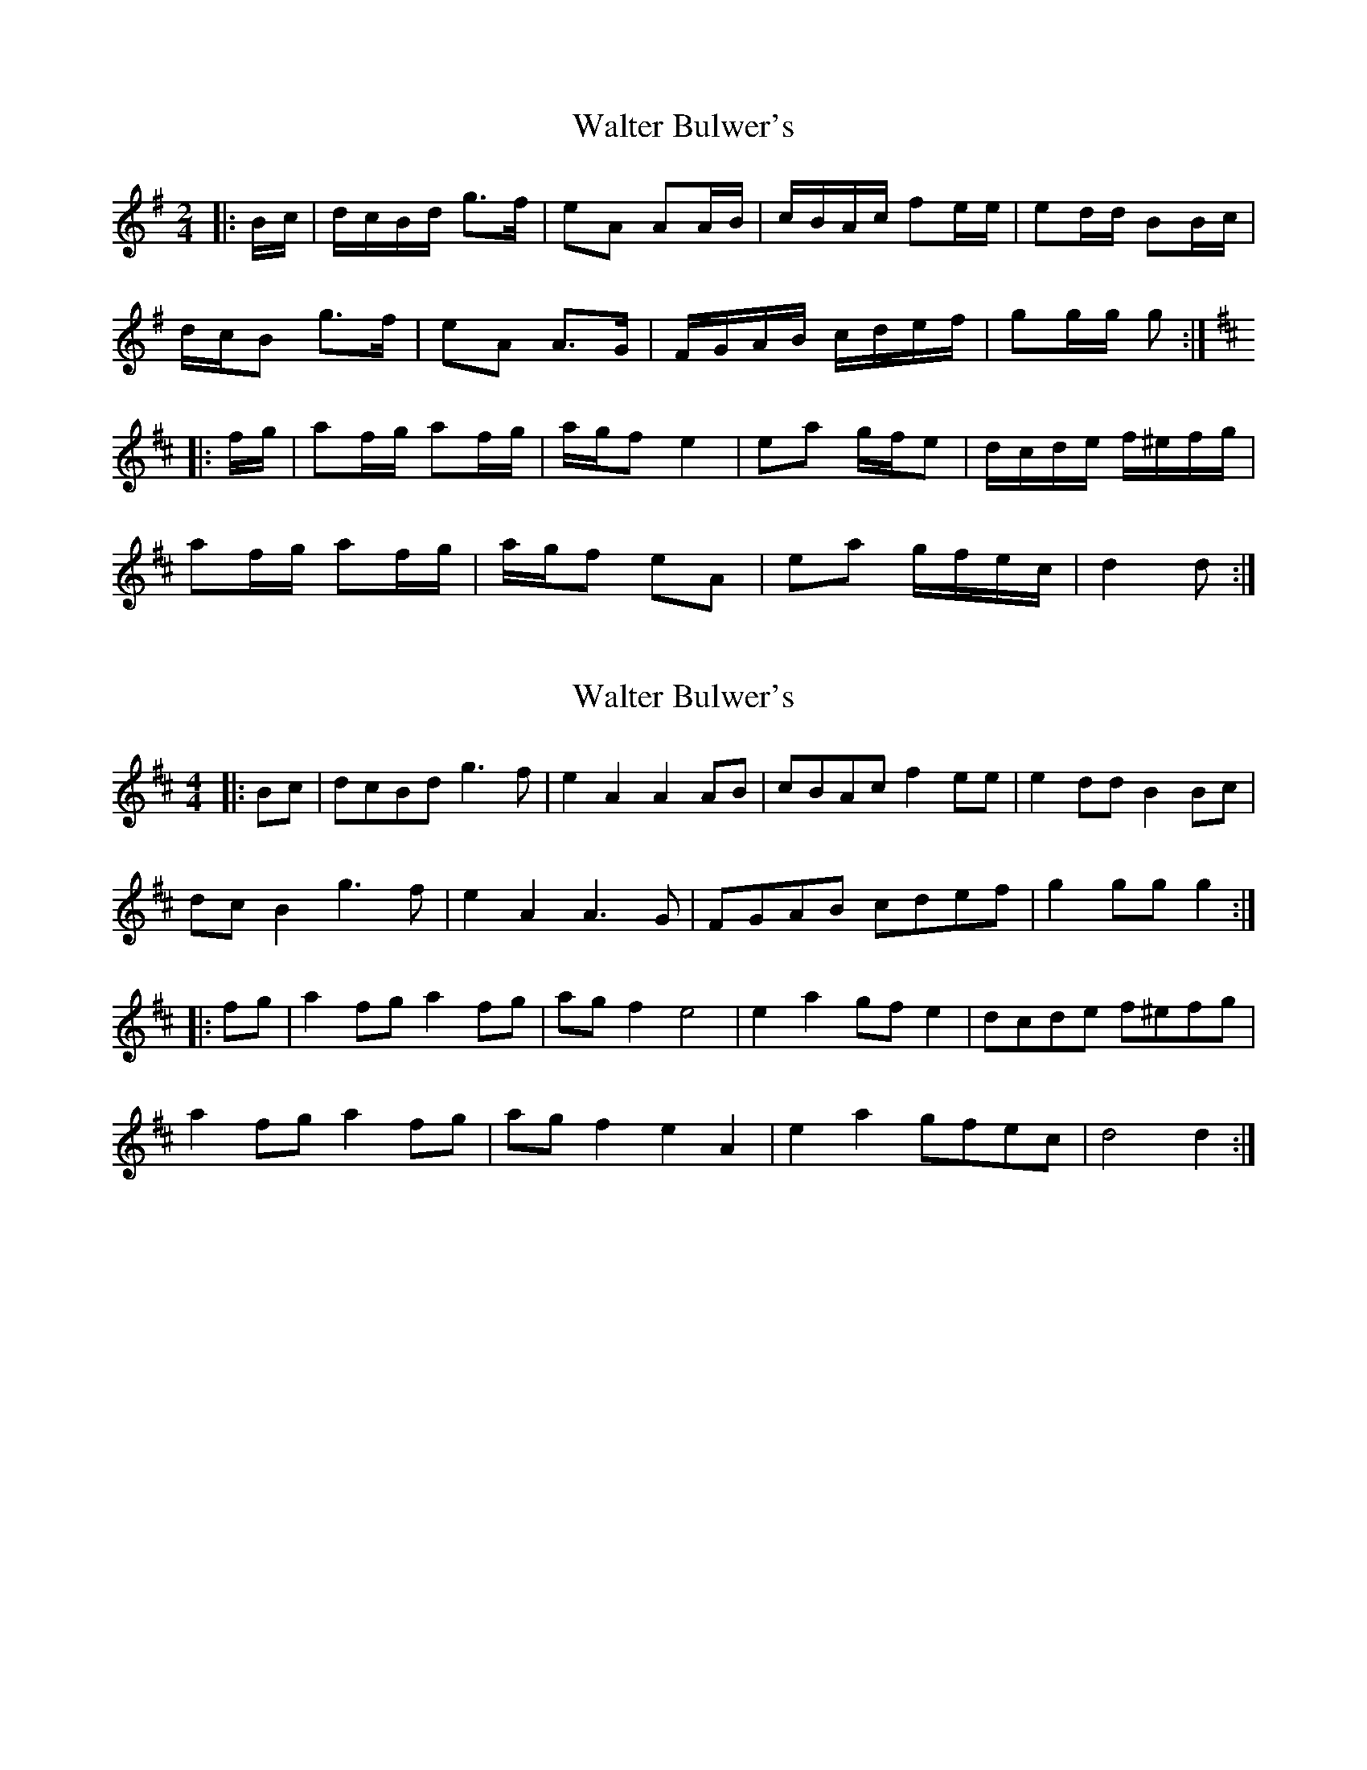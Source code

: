 X: 1
T: Walter Bulwer's
Z: ceolachan
S: https://thesession.org/tunes/10059#setting10059
R: polka
M: 2/4
L: 1/8
K: Gmaj
|: B/c/ |d/c/B/d/ g>f | eA AA/B/ | c/B/A/c/ fe/e/ | ed/d/ BB/c/ |
d/c/B g>f | eA A>G | F/G/A/B/ c/d/e/f/ | gg/g/ g :|
K: DMaj
|: f/g/ |af/g/ af/g/ | a/g/f e2 | ea g/f/e | d/c/d/e/ f/^e/f/g/ |
af/g/ af/g/ | a/g/f eA | ea g/f/e/c/ | d2 d :|
X: 2
T: Walter Bulwer's
Z: ceolachan
S: https://thesession.org/tunes/10059#setting20196
R: polka
M: 2/4
L: 1/8
K: Dmaj
M: 4/4
|: Bc |dcBd g3 f | e2 A2 A2 AB | cBAc f2 ee | e2 dd B2 Bc |
dc B2 g3 f | e2 A2 A3 G | FGAB cdef | g2 gg g2 :|
K: DMaj
|: fg |a2 fg a2 fg | ag f2 e4 | e2 a2 gf e2 | dcde f^efg |
a2 fg a2 fg | ag f2 e2 A2 | e2 a2 gfec | d4 d2 :|
X: 3
T: Walter Bulwer's
Z: ceolachan
S: https://thesession.org/tunes/10059#setting20197
R: polka
M: 2/4
L: 1/8
K: Dmaj
|: B/c/ |d/c/B gf | eA A>B | c/B/A fe | ed B>c |
d/c/B gf | eA A>G | F/G/A/B/ c/d/e/f/ | g2- g :|
K: DMaj
|: f/g/ |af/g/ af/g/ | a/g/f e2 | ea g/f/e | d/c/d/e/ f/e/f/g/ |
af/g/ af/g/ | a/g/f e2 | ea g/f/e | d2- d :|

